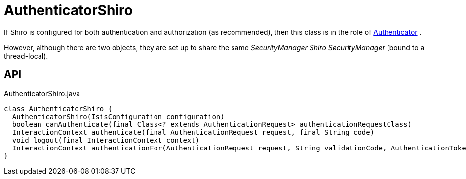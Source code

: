 = AuthenticatorShiro
:Notice: Licensed to the Apache Software Foundation (ASF) under one or more contributor license agreements. See the NOTICE file distributed with this work for additional information regarding copyright ownership. The ASF licenses this file to you under the Apache License, Version 2.0 (the "License"); you may not use this file except in compliance with the License. You may obtain a copy of the License at. http://www.apache.org/licenses/LICENSE-2.0 . Unless required by applicable law or agreed to in writing, software distributed under the License is distributed on an "AS IS" BASIS, WITHOUT WARRANTIES OR  CONDITIONS OF ANY KIND, either express or implied. See the License for the specific language governing permissions and limitations under the License.

If Shiro is configured for both authentication and authorization (as recommended), then this class is in the role of xref:refguide:core:index/security/authentication/Authenticator.adoc[Authenticator] .

However, although there are two objects, they are set up to share the same _SecurityManager Shiro SecurityManager_ (bound to a thread-local).

== API

[source,java]
.AuthenticatorShiro.java
----
class AuthenticatorShiro {
  AuthenticatorShiro(IsisConfiguration configuration)
  boolean canAuthenticate(final Class<? extends AuthenticationRequest> authenticationRequestClass)
  InteractionContext authenticate(final AuthenticationRequest request, final String code)
  void logout(final InteractionContext context)
  InteractionContext authenticationFor(AuthenticationRequest request, String validationCode, AuthenticationToken token, Subject currentSubject)
}
----

